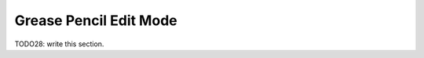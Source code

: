 
###########################
  Grease Pencil Edit Mode
###########################

TODO28: write this section.
